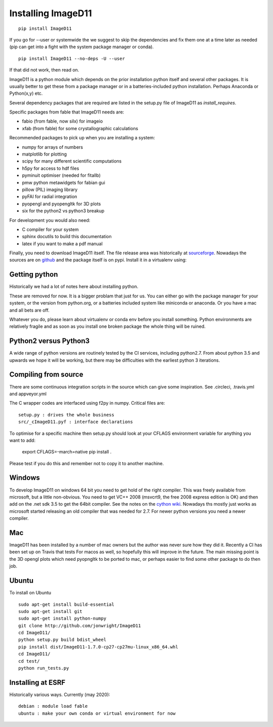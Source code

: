 ===================
Installing ImageD11
===================

::

  pip install ImageD11

If you go for --user or systemwide the we suggest to skip the 
dependencies and fix them one at a time later as needed (pip can 
get into a fight with the system package manager or conda).

::

  pip install ImageD11 --no-deps -U --user

If that did not work, then read on.

ImageD11 is a python module which depends on the prior installation
python itself and several other packages. It is usually better to
get these from a package manager or in a batteries-included python
installation. Perhaps Anaconda or Python(x,y) etc.

Several dependency packages that are required are listed in the setup.py 
file of ImageD11 as `install_requires`. 

Specific packages from fable that ImageD11 needs are:

- fabio (from fable, now silx) for imageio
- xfab (from fable) for some crystallographic calculations

Recommended packages to pick up when you are installing a system:

- numpy for arrays of numbers
- matplotlib for plotting
- scipy for many different scientific computations
- h5py for access to hdf files
- pyminuit optimiser (needed for fitallb)
- pmw python metawidgets for fabian gui
- pillow (PIL) imaging library
- pyFAI for radial integration 
- pyopengl and pyopengltk for 3D plots
- six for the python2 vs python3 breakup

For development you would also need:

- C compiler for your system
- sphinx docutils to build this documentation
- latex if you want to make a pdf manual

Finally, you need to download ImageD11 itself. The file release area was 
historically at 
`sourceforge <http://sourceforge.net/projects/fable/files/ImageD11>`_.
Nowadays the sources are on  `github <http://github.com/jonwright/ImageD11>`_ 
and the package itself is on pypi. Install it in a virtualenv using:



Getting python 
--------------

Historically we had a lot of notes here about installing python.

These are removed for now. It is a bigger problam that just for us. You can
either go with the package manager for your system, or the version from
python.org, or a batteries included system like miniconda or anaconda. Or you
have a mac and all bets are off.

Whatever you do, please learn about virtualenv or conda env before you install
something. Python environments are relatively fragile and as soon as you install
one broken package the whole thing will be ruined. 

Python2 versus Python3
----------------------

A wide range of python versions are routinely tested by the CI services, including
python2.7. From about python 3.5 and upwards we hope it will be working, but there
may be difficulties with the earliest python 3 iterations.

Compiling from source
---------------------

There are some continuous integration scripts in the source which can give some
inspiration. See .circleci, .travis.yml and appveyor.yml

The C wrapper codes are interfaced using f2py in numpy. Critical files are::

  setup.py : drives the whole business
  src/_cImageD11.pyf : interface declarations

To optimise for a specific machine then setup.py should look at your CFLAGS
environment variable for anything you want to add:
  export CFLAGS=-march=native
  pip install .

Please test if you do this and remember not to copy it to another machine. 


Windows
-------

To develop ImageD11 on windows 64 bit you need to get hold of the right
compiler. This was freely available from microsoft, but a little non-obvious.
You need to get VC++ 2008 (msvcrt9, the free 2008 express edition is OK) and
then add on the .net sdk 3.5 to get the 64bit compiler. See the notes on the
`cython wiki <http://wiki.cython.org/64BitCythonExtensionsOnWindows>`_. Nowadays
ths mostly just works as microsoft started releasing an old compiler that was
needed for 2.7. For newer python versions you need a newer compiler.

Mac
---

ImageD11 has been installed by a number of mac owners but the author was never
sure how they did it. Recently a CI has been set up on Travis that tests For
macos as well, so hopefully this will improve in the future. The main missing 
point is the 3D opengl plots which need pyopngltk to be ported to mac, or perhaps
easier to find some other package to do then job.

Ubuntu
------
To install on Ubuntu ::

     sudo apt-get install build-essential
     sudo apt-get install git
     sudo apt-get install python-numpy 
     git clone http://github.com/jonwright/ImageD11
     cd ImageD11/
     python setup.py build bdist_wheel
     pip install dist/ImageD11-1.7.0-cp27-cp27mu-linux_x86_64.whl 
     cd ImageD11/
     cd test/
     python run_tests.py 

Installing at ESRF
------------------

Historically various ways. Currently (may 2020)::
   
  debian : module load fable
  ubuntu : make your own conda or virtual environment for now
